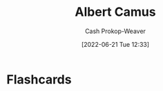 :PROPERTIES:
:ID:       19235d66-4df3-4f69-bf31-bc9876bc20cf
:LAST_MODIFIED: [2023-09-05 Tue 20:21]
:END:
#+title: Albert Camus
#+hugo_custom_front_matter: :slug "19235d66-4df3-4f69-bf31-bc9876bc20cf"
#+author: Cash Prokop-Weaver
#+date: [2022-06-21 Tue 12:33]
#+filetags: :person:
* Flashcards
:PROPERTIES:
:ANKI_DECK: Default
:END:



